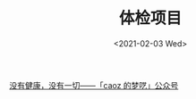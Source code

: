 #+TITLE: 体检项目
#+DATE: <2021-02-03 Wed>
#+TAGS[]: 健康 备忘

[[https://mp.weixin.qq.com/s/S-mc-hS1213k8kwYhoqxcg][没有健康，没有一切——「caoz 的梦呓」公众号]]

